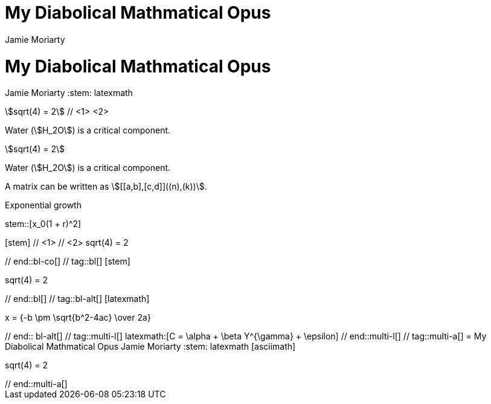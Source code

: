 ////
Used in:

User manual: Equations and Formulas
////

// tag::base-co[]
= My Diabolical Mathmatical Opus
Jamie Moriarty
:stem: // <1>
// end::base-co[]

// tag::base-alt[]
= My Diabolical Mathmatical Opus
Jamie Moriarty
:stem: latexmath
// end::base-alt[]

// tag::in-co[]
stem:[sqrt(4) = 2] // <1> <2>

Water (stem:[H_2O]) is a critical component.
// end::in-co[]

// tag::in[]
stem:[sqrt(4) = 2]

Water (stem:[H_2O]) is a critical component.
// end::in[]

// tag::in-sb[]
A matrix can be written as stem:[[[a,b\],[c,d\]\]((n),(k))].
// end::in-sb[]

// tag::bl-macro[]
.Exponential growth
stem::[x_0(1 + r)^2]
// end::bl-macro[]

// tag::bl-co[]
[stem] // <1>
++++ // <2>
sqrt(4) = 2
++++
// end::bl-co[]

// tag::bl[]
[stem]
++++
sqrt(4) = 2
++++
// end::bl[]

// tag::bl-alt[]
[latexmath]
++++
x = {-b \pm \sqrt{b^2-4ac} \over 2a}
++++
// end:: bl-alt[]

// tag::multi-l[]
latexmath:[C = \alpha + \beta Y^{\gamma} + \epsilon]
// end::multi-l[]

// tag::multi-a[]
= My Diabolical Mathmatical Opus
Jamie Moriarty
:stem: latexmath

[asciimath]
++++
sqrt(4) = 2
++++
// end::multi-a[]
